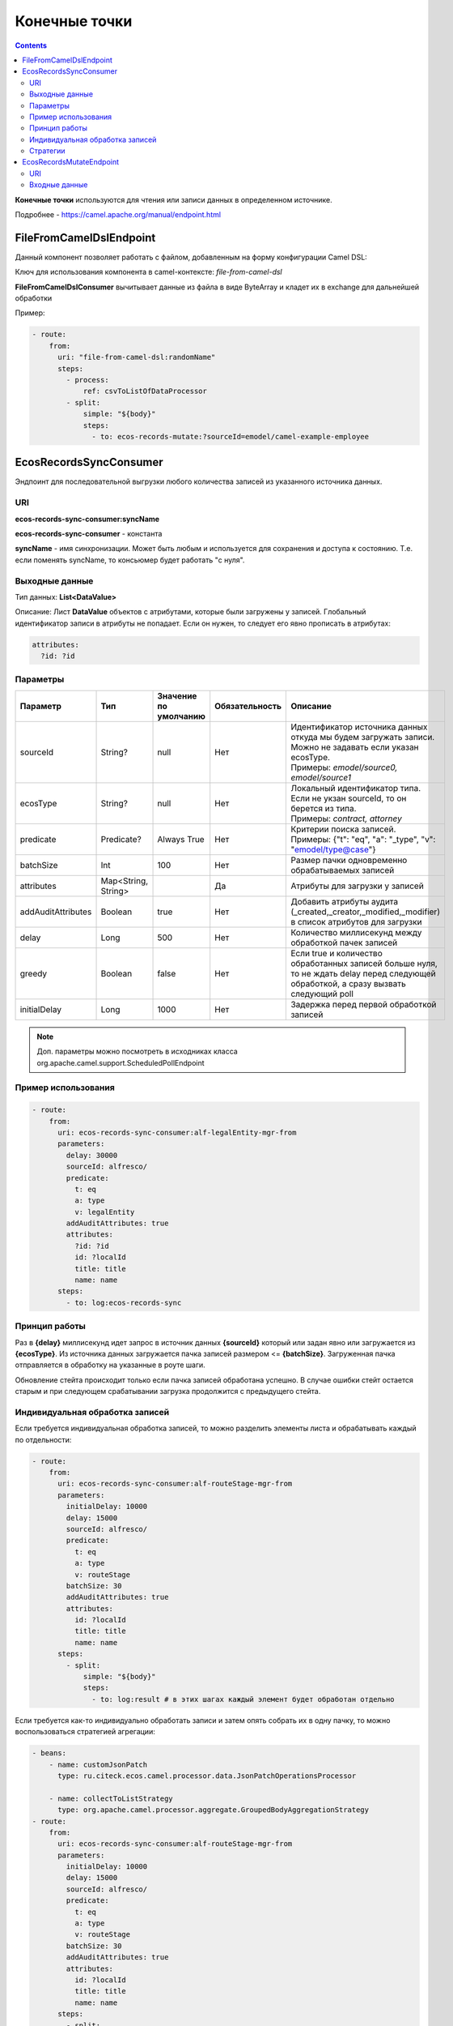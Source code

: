 Конечные точки
================

.. contents::
		:depth: 3

**Конечные точки** используются для чтения или записи данных в определенном источнике.

Подробнее - https://camel.apache.org/manual/endpoint.html

FileFromCamelDslEndpoint
--------------------------

.. _FileFromCamelDslEndpoint:

Данный компонент позволяет работать с файлом, добавленным на форму конфигурации Camel DSL:

.. image:: _static/endpoints/Proc_01.png
       :width: 700
       :align: center   

Ключ для использования компонента в camel-контексте: *file-from-camel-dsl*

**FileFromCamelDslConsumer** вычитывает данные из файла в виде ByteArray и кладет их в exchange для дальнейшей обработки

Пример:

.. code-block::

   - route:
       from:
         uri: "file-from-camel-dsl:randomName"
         steps:
           - process:
               ref: csvToListOfDataProcessor
           - split:
               simple: "${body}"
               steps:
                 - to: ecos-records-mutate:?sourceId=emodel/camel-example-employee

EcosRecordsSyncConsumer
-----------------------

.. _EcosRecordsSyncConsumer:

Эндпоинт для последовательной выгрузки любого количества записей из указанного источника данных.

URI
~~~

**ecos-records-sync-consumer:syncName**

**ecos-records-sync-consumer** - константа

**syncName** - имя синхронизации. Может быть любым и используется для сохранения и доступа к состоянию. Т.е. если поменять syncName, то консьюмер будет работать "с нуля".

Выходные данные
~~~~~~~~~~~~~~~~~~

Тип данных: **List<DataValue>**

Описание: Лист **DataValue** объектов с атрибутами, которые были загружены у записей. Глобальный идентификатор записи в атрибуты не попадает. Если он нужен, то следует его явно прописать в атрибутах:

.. code-block::

  attributes:
    ?id: ?id

Параметры
~~~~~~~~~~

.. list-table::
      :widths: 5 5 5 5 20
      :header-rows: 1
      :class: tight-table  

      * - Параметр
        - Тип
        - Значение по умолчанию
        - Обязательность
        - Описание
      * - sourceId
        - String?
        - null
        - Нет
        - | Идентификатор источника данных откуда мы будем загружать записи.
          | Можно не задавать если указан ecosType.
          | Примеры: *emodel/source0, emodel/source1*
      * - ecosType
        - String?
        - null
        - Нет
        - | Локальный идентификатор типа.
          | Если не укзан sourceId, то он берется из типа.
          | Примеры: *contract, attorney*
      * - predicate
        - Predicate?
        - Always True
        - Нет
        - | Критерии поиска записей.
          | Примеры: {"t": "eq", "a": "_type", "v": "emodel/type@case"}
      * - batchSize
        - Int
        - 100
        - Нет
        - Размер пачки одновременно обрабатываемых записей
      * - attributes
        - Map<String, String>
        - 
        - Да
        - Атрибуты для загрузки у записей
      * - addAuditAttributes
        - Boolean
        - true
        - Нет
        - Добавить атрибуты аудита (_created,_creator,_modified,_modifier) в список атрибутов для загрузки
      * - delay
        - Long
        - 500
        - Нет
        - Количество миллисекунд между обработкой пачек записей 
      * - greedy
        - Boolean
        - false
        - Нет
        - Если true и количество обработанных записей больше нуля, то не ждать delay перед следующей обработкой, а сразу вызвать следующий poll  
      * - initialDelay
        - Long
        - 1000
        - Нет
        - Задержка перед первой обработкой записей

.. note::

  Доп. параметры можно посмотреть в исходниках класса org.apache.camel.support.ScheduledPollEndpoint

Пример использования
~~~~~~~~~~~~~~~~~~~~~

.. code-block::

   - route:
       from:
         uri: ecos-records-sync-consumer:alf-legalEntity-mgr-from
         parameters:
           delay: 30000
           sourceId: alfresco/
           predicate:
             t: eq
             a: type
             v: legalEntity
           addAuditAttributes: true
           attributes:
             ?id: ?id
             id: ?localId
             title: title
             name: name
         steps:
           - to: log:ecos-records-sync

Принцип работы
~~~~~~~~~~~~~~~~~

Раз в **{delay}** миллисекунд идет запрос в источник данных **{sourceId}** который или задан явно или загружается из **{ecosType}**. Из источника данных загружается пачка записей размером <= **{batchSize}**. Загруженная пачка отправляется в обработку на указанные в роуте шаги. 

Обновление стейта происходит только если пачка записей обработана успешно. В случае ошибки стейт остается старым и при следующем срабатывании загрузка продолжится с предыдущего стейта.

Индивидуальная обработка записей
~~~~~~~~~~~~~~~~~~~~~~~~~~~~~~~~~~~~

Если требуется индивидуальная обработка записей, то можно разделить элементы листа и обрабатывать каждый по отдельности:

.. code-block::

   - route:
       from:
         uri: ecos-records-sync-consumer:alf-routeStage-mgr-from
         parameters:
           initialDelay: 10000
           delay: 15000
           sourceId: alfresco/
           predicate:
             t: eq
             a: type
             v: routeStage
           batchSize: 30
           addAuditAttributes: true
           attributes:
             id: ?localId
             title: title
             name: name
         steps:
           - split:
               simple: "${body}"
               steps:
                 - to: log:result # в этих шагах каждый элемент будет обработан отдельно

Если требуется как-то индивидуально обработать записи и затем опять собрать их в одну пачку, то можно воспользоваться стратегией агрегации:

.. code-block::

   - beans:
       - name: customJsonPatch
         type: ru.citeck.ecos.camel.processor.data.JsonPatchOperationsProcessor
    
       - name: collectToListStrategy
         type: org.apache.camel.processor.aggregate.GroupedBodyAggregationStrategy
   - route:
       from:
         uri: ecos-records-sync-consumer:alf-routeStage-mgr-from
         parameters:
           initialDelay: 10000
           delay: 15000
           sourceId: alfresco/
           predicate:
             t: eq
             a: type
             v: routeStage
           batchSize: 30
           addAuditAttributes: true
           attributes:
             id: ?localId
             title: title
             name: name
         steps:
           - split:
               simple: "${body}"
               aggregationStrategy: collectToListStrategy # это ключевое отличие
               steps:
                 - setHeader:
                     name: JsonPatchOperations
                     constant:
                       - op: set
                         path: "_parentAtt"
                         value: templateRouteApprovingStages
                 - process:
                     ref: customJsonPatch
           - to: log:result # после split мы будем обрабатывать лист, который собрался после индивидуальной обработки записей

Стратегии
~~~~~~~~~

Итерация выполняется несколькими стратегиями. При каждом срабатывании poll'а (обработка следующей пачки записей) выполняется запрос следующей пачки записей через одну из описанных ниже стратегий. Используется первый не пустой результат и дальнейший перебор стратегий не выполняется. Каждая стратегия имеет состояние, которое хранит данные для продолжения итерации с последнего обработанного места.

**1. По дате создания**

Перебор идет по атрибуту **_created** от начала эпохи (1970-01-01T00:00:00Z)

**Состояние:**

.. list-table::
      :widths: 5 5 5 20
      :header-rows: 1
      :class: tight-table  

      * - Свойство
        - Тип
        - По умолчанию
        - Описание
      * - totalCount
        - Long
        - -1
        - | Ожидаемое полное количество всех записей для синхронизации. 
          | Заполняется в начале и не обновляется в ходе итерации
      * - lastCreated 
        - Instant
        - Instant.EPOCH
        - Дата последней созданной ноды, которую мы обработали
      * - lastRef
        - EntityRef
        - EntityRef.EMPTY
        - Ссылка на последнюю обработанную запись
      * - skipCount
        - Int
        - 0
        - | Количество элементов, которые нужно пропустить при следующем запросе. 
          | Используется для обработки записей, у которых дата создания совпадает. 
      * - processedCount
        - Long
        - 0
        - Количество обработанных записей
      * - lastCreatedCounter
        - Int
        - 0
        - | Счетчик записей с одинаковой датой создания. 
          | Используется чтобы в результирующих данных скорректировать дату создания добавив к ней lastCreatedCounter микросекунд. 
          | Это нужно чтобы после загрузки этих данных в другую БД сохранился порядок при сортировке по полю _created.

**Особенности стратегии:**

Сохранение порядка - если в выгружаемых данных записи имеют одинаковую дату создания, то первая из них будет иметь оригинальную дату, а все последующие будут иметь дату создания на N микросекунд больше. Количество микросекунд увеличивается с каждой новой записью с одинаковой датой создания.

**2. По дате изменения**

Перебор идет по атрибуту **_modified** от даты начала синхронизации.

**Состояние:**

.. list-table::
      :widths: 5 5 5 20
      :header-rows: 1
      :class: tight-table  

      * - Свойство
        - Тип
        - По умолчанию
        - Описание
      * - lastModified
        - Instant
        - Дата начала синхронизации
        - Дата последней измененной записи, которую мы обработали
      * - lastRef
        - EntityRef
        - EntityRef.EMPTY
        - Ссылка на последнюю обработанную запись
      * - skipCount
        - Int
        - 0
        - | Количество элементов, которые нужно пропустить при следующем запросе. 
          | Используется для обработки записей, у которых дата изменения совпадает. 
      * - processedCount
        - Long
        - 0
        - Количество обработанных записей

**Особенности стратегии:**

Синхронизация проходит только для тех записей, которые были созданы до даты создания последней синхронизованной записи из первой стратегии.  

EcosRecordsMutateEndpoint 
--------------------------

.. _EcosRecordsMutateEndpoint:

Эндпоинт для выполнения мутации через RecordsAPI

URI
~~~

**ecos-records-mutate:?sourceId={sourceId}**

  - **ecos-records-mutate** - константа

  - **sourceId** - идентификатор источника данных куда следует отправить запрос мутации. Например: 'emodel/contract', 'emodel/custom-type'

Входные данные
~~~~~~~~~~~~~~~

Конечная точка принимает либо одно **map-like значение**, либо список.

**map-like значение** - это **Map<String, Any?>**, **DataValue**, **ObjectData** и другие, которые могут быть сконвертированы в **Map<String, Any?>**.

**map-like значение** по структуре содержит список атрибутов, которые будут использованы для мутации.

Если среди атрибутов есть **"?id"** с полным ref мутируемой сущности, то мутация будет выполнена именно для этой сущности.

Если среди атрибутов есть **"id"** (локальный id сущности), то мутация либо обновит существующую сущность, либо создаст новую если такой еще нет.
